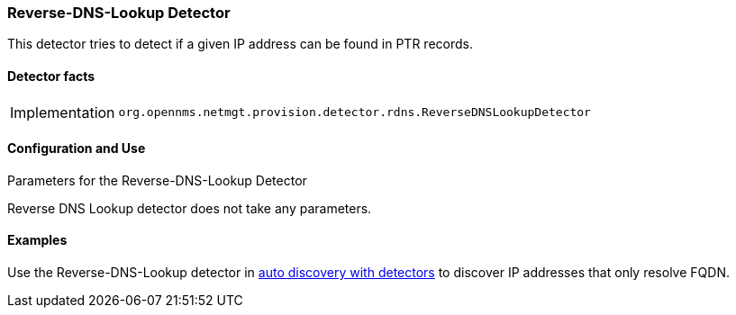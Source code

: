 
=== Reverse-DNS-Lookup Detector

This detector tries to detect if a given IP address can be found in PTR records.

==== Detector facts

[options="autowidth"]
|===
| Implementation | `org.opennms.netmgt.provision.detector.rdns.ReverseDNSLookupDetector`
|===

==== Configuration and Use

.Parameters for the Reverse-DNS-Lookup Detector

Reverse DNS Lookup detector does not take any parameters.


==== Examples

Use the Reverse-DNS-Lookup detector in <<provisionin/auto-discovery-detectors.adoc#ga-provisioning-auto-discovery-detectors, auto discovery with detectors>> to discover IP addresses that only resolve FQDN.
